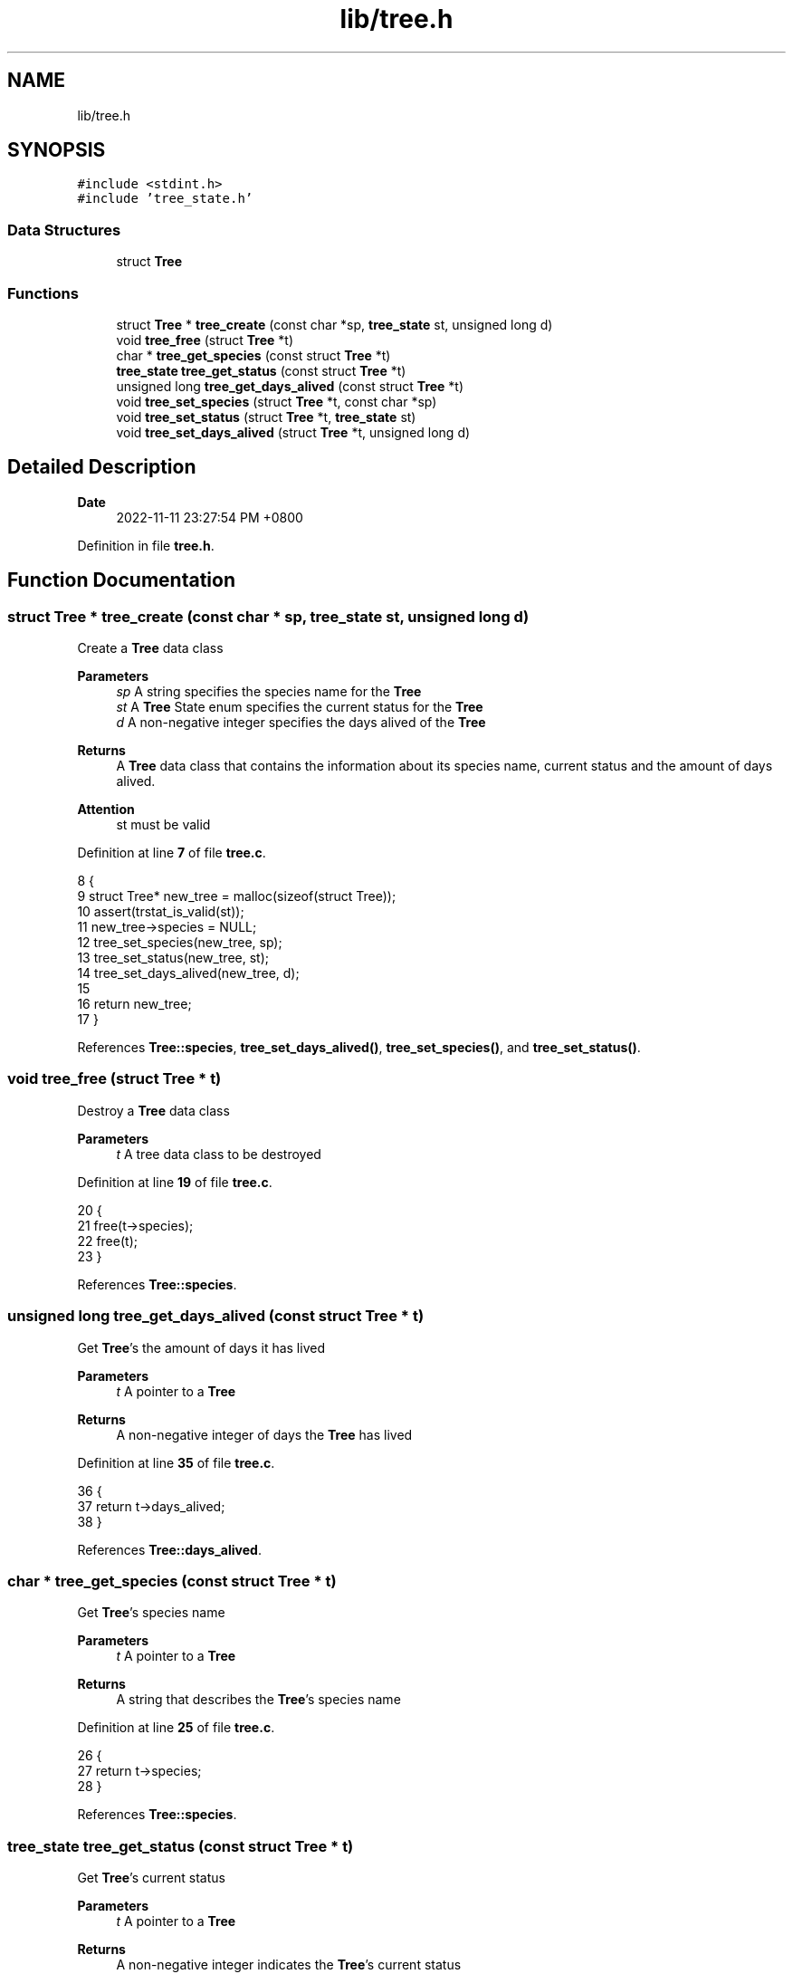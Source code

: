 .TH "lib/tree.h" 3 "Mon Nov 14 2022" "greenland" \" -*- nroff -*-
.ad l
.nh
.SH NAME
lib/tree.h
.SH SYNOPSIS
.br
.PP
\fC#include <stdint\&.h>\fP
.br
\fC#include 'tree_state\&.h'\fP
.br

.SS "Data Structures"

.in +1c
.ti -1c
.RI "struct \fBTree\fP"
.br
.in -1c
.SS "Functions"

.in +1c
.ti -1c
.RI "struct \fBTree\fP * \fBtree_create\fP (const char *sp, \fBtree_state\fP st, unsigned long d)"
.br
.ti -1c
.RI "void \fBtree_free\fP (struct \fBTree\fP *t)"
.br
.ti -1c
.RI "char * \fBtree_get_species\fP (const struct \fBTree\fP *t)"
.br
.ti -1c
.RI "\fBtree_state\fP \fBtree_get_status\fP (const struct \fBTree\fP *t)"
.br
.ti -1c
.RI "unsigned long \fBtree_get_days_alived\fP (const struct \fBTree\fP *t)"
.br
.ti -1c
.RI "void \fBtree_set_species\fP (struct \fBTree\fP *t, const char *sp)"
.br
.ti -1c
.RI "void \fBtree_set_status\fP (struct \fBTree\fP *t, \fBtree_state\fP st)"
.br
.ti -1c
.RI "void \fBtree_set_days_alived\fP (struct \fBTree\fP *t, unsigned long d)"
.br
.in -1c
.SH "Detailed Description"
.PP 

.PP
\fBDate\fP
.RS 4
2022-11-11 23:27:54 PM +0800 
.RE
.PP

.PP
Definition in file \fBtree\&.h\fP\&.
.SH "Function Documentation"
.PP 
.SS "struct \fBTree\fP * tree_create (const char * sp, \fBtree_state\fP st, unsigned long d)"
Create a \fBTree\fP data class
.PP
\fBParameters\fP
.RS 4
\fIsp\fP A string specifies the species name for the \fBTree\fP 
.br
\fIst\fP A \fBTree\fP State enum specifies the current status for the \fBTree\fP 
.br
\fId\fP A non-negative integer specifies the days alived of the \fBTree\fP
.RE
.PP
\fBReturns\fP
.RS 4
A \fBTree\fP data class that contains the information about its species name, current status and the amount of days alived\&.
.RE
.PP
\fBAttention\fP
.RS 4
st must be valid 
.RE
.PP

.PP
Definition at line \fB7\fP of file \fBtree\&.c\fP\&.
.PP
.nf
8 {
9   struct Tree* new_tree = malloc(sizeof(struct Tree));
10   assert(trstat_is_valid(st));
11   new_tree->species = NULL;
12   tree_set_species(new_tree, sp);
13   tree_set_status(new_tree, st);
14   tree_set_days_alived(new_tree, d);
15 
16   return new_tree;
17 }
.fi
.PP
References \fBTree::species\fP, \fBtree_set_days_alived()\fP, \fBtree_set_species()\fP, and \fBtree_set_status()\fP\&.
.SS "void tree_free (struct \fBTree\fP * t)"
Destroy a \fBTree\fP data class
.PP
\fBParameters\fP
.RS 4
\fIt\fP A tree data class to be destroyed 
.RE
.PP

.PP
Definition at line \fB19\fP of file \fBtree\&.c\fP\&.
.PP
.nf
20 {
21   free(t->species);
22   free(t);
23 }
.fi
.PP
References \fBTree::species\fP\&.
.SS "unsigned long tree_get_days_alived (const struct \fBTree\fP * t)"
Get \fBTree\fP's the amount of days it has lived
.PP
\fBParameters\fP
.RS 4
\fIt\fP A pointer to a \fBTree\fP
.RE
.PP
\fBReturns\fP
.RS 4
A non-negative integer of days the \fBTree\fP has lived 
.RE
.PP

.PP
Definition at line \fB35\fP of file \fBtree\&.c\fP\&.
.PP
.nf
36 {
37   return t->days_alived;
38 }
.fi
.PP
References \fBTree::days_alived\fP\&.
.SS "char * tree_get_species (const struct \fBTree\fP * t)"
Get \fBTree\fP's species name
.PP
\fBParameters\fP
.RS 4
\fIt\fP A pointer to a \fBTree\fP
.RE
.PP
\fBReturns\fP
.RS 4
A string that describes the \fBTree\fP's species name 
.RE
.PP

.PP
Definition at line \fB25\fP of file \fBtree\&.c\fP\&.
.PP
.nf
26 {
27   return t->species;
28 }
.fi
.PP
References \fBTree::species\fP\&.
.SS "\fBtree_state\fP tree_get_status (const struct \fBTree\fP * t)"
Get \fBTree\fP's current status
.PP
\fBParameters\fP
.RS 4
\fIt\fP A pointer to a \fBTree\fP
.RE
.PP
\fBReturns\fP
.RS 4
A non-negative integer indicates the \fBTree\fP's current status 
.RE
.PP

.PP
Definition at line \fB30\fP of file \fBtree\&.c\fP\&.
.PP
.nf
31 {
32   return t->status;
33 }
.fi
.PP
References \fBTree::status\fP\&.
.PP
Referenced by \fBtree_set_days_alived()\fP\&.
.SS "void tree_set_days_alived (struct \fBTree\fP * t, unsigned long d)"
Set \fBTree\fP's the amount of days it has lived
.PP
\fBParameters\fP
.RS 4
\fIt\fP A modified \fBTree\fP with changed days of lived 
.br
\fId\fP A non-negative integer indicates day(s) 
.RE
.PP

.PP
Definition at line \fB55\fP of file \fBtree\&.c\fP\&.
.PP
.nf
56 {
57   if (tree_get_status(t) == DEAD) {
58     t->days_alived = 0;
59   } else {
60     t->days_alived = d;
61   }
62 }
.fi
.PP
References \fBTree::days_alived\fP, and \fBtree_get_status()\fP\&.
.PP
Referenced by \fBtree_create()\fP\&.
.SS "void tree_set_species (struct \fBTree\fP * t, const char * sp)"
Set \fBTree\fP's species name
.PP
\fBParameters\fP
.RS 4
\fIt\fP A modified \fBTree\fP with changed species name 
.br
\fIsp\fP A string indicates a species name 
.RE
.PP

.PP
Definition at line \fB40\fP of file \fBtree\&.c\fP\&.
.PP
.nf
41 {
42   if (t->species) {
43     free(t->species);
44   }
45 
46   t->species = calloc(strlen(sp) + 1, sizeof(char));
47   strncpy(t->species, sp, strlen(sp) + 1);
48 }
.fi
.PP
References \fBTree::species\fP\&.
.PP
Referenced by \fBtree_create()\fP\&.
.SS "void tree_set_status (struct \fBTree\fP * t, \fBtree_state\fP st)"
Set \fBTree\fP's current status
.PP
\fBParameters\fP
.RS 4
\fIt\fP A modified \fBTree\fP with changed status 
.br
\fIst\fP A \fBTree\fP State enum 
.RE
.PP

.PP
Definition at line \fB50\fP of file \fBtree\&.c\fP\&.
.PP
.nf
51 {
52   t->status = st;
53 }
.fi
.PP
References \fBTree::status\fP\&.
.PP
Referenced by \fBtree_create()\fP\&.
.SH "Author"
.PP 
Generated automatically by Doxygen for greenland from the source code\&.
